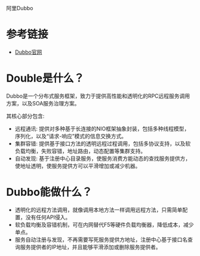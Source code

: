阿里Dubbo

* 参考链接

+ [[http://dubbo.io/Home-zh.htm][Dubbo官网]]

* Double是什么？

Dubbo是一个分布式服务框架，致力于提供高性能和透明化的RPC远程服务调用方案，以及SOA服务治理方案。

其核心部分包含:

+ 远程通讯: 提供对多种基于长连接的NIO框架抽象封装，包括多种线程模型，序列化，以及“请求-响应”模式的信息交换方式。
+ 集群容错: 提供基于接口方法的透明远程过程调用，包括多协议支持，以及软负载均衡，失败容错，地址路由，动态配置等集群支持。
+ 自动发现: 基于注册中心目录服务，使服务消费方能动态的查找服务提供方，使地址透明，使服务提供方可以平滑增加或减少机器。

* Dubbo能做什么？

+ 透明化的远程方法调用，就像调用本地方法一样调用远程方法，只需简单配置，没有任何API侵入。
+ 软负载均衡及容错机制，可在内网替代F5等硬件负载均衡器，降低成本，减少单点。
+ 服务自动注册与发现，不再需要写死服务提供方地址，注册中心基于接口名查询服务提供者的IP地址，并且能够平滑添加或删除服务提供者。



